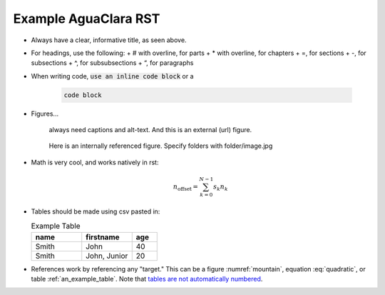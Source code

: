 .. _example_aguaclara_rst:

================================
Example AguaClara RST
================================

* Always have a clear, informative title, as seen above.
* For headings, use the following:
  + # with overline, for parts
  + * with overline, for chapters
  + =, for sections
  + -, for subsections
  + ^, for subsubsections
  + “, for paragraphs

* When writing code, :code:`use an inline code block` or a

    .. code::

      code block

* Figures...

    .. figure:: https://www.catster.com/wp-content/uploads/2017/08/A-fluffy-cat-looking-funny-surprised-or-concerned.jpg
        :width: 200px
        :align: center
        :height: 100px
        :alt: external figure

        always need captions and alt-text. And this is an external (url) figure.

    .. _mountain:
    .. figure:: mountain.jpg
        :width: 300px
        :align: center
        :alt: internal figure

        Here is an internally referenced figure. Specify folders with folder/image.jpg


* Math is very cool, and works natively in rst:

  .. math::
     :label: quadratic

        y   = ax^2 + bx + c \\

  .. math::

     n_{\mathrm{offset}} = \sum_{k=0}^{N-1} s_k n_k

* Tables should be made using csv pasted in:

  .. _an_example_table:
  .. csv-table:: Example Table
   :header: "name", "firstname", "age"
   :widths: 20, 20, 10

   "Smith", "John", 40
   "Smith", "John, Junior", 20
* References work by referencing any "target." This can be a figure :numref:`mountain`, equation :eq:`quadratic`,
  or table :ref:`an_example_table`. Note that `tables are not automatically numbered <https://stackoverflow.com/questions/8524630/csv-table-reference-as-table-number-rather-than-table-name>`_.
